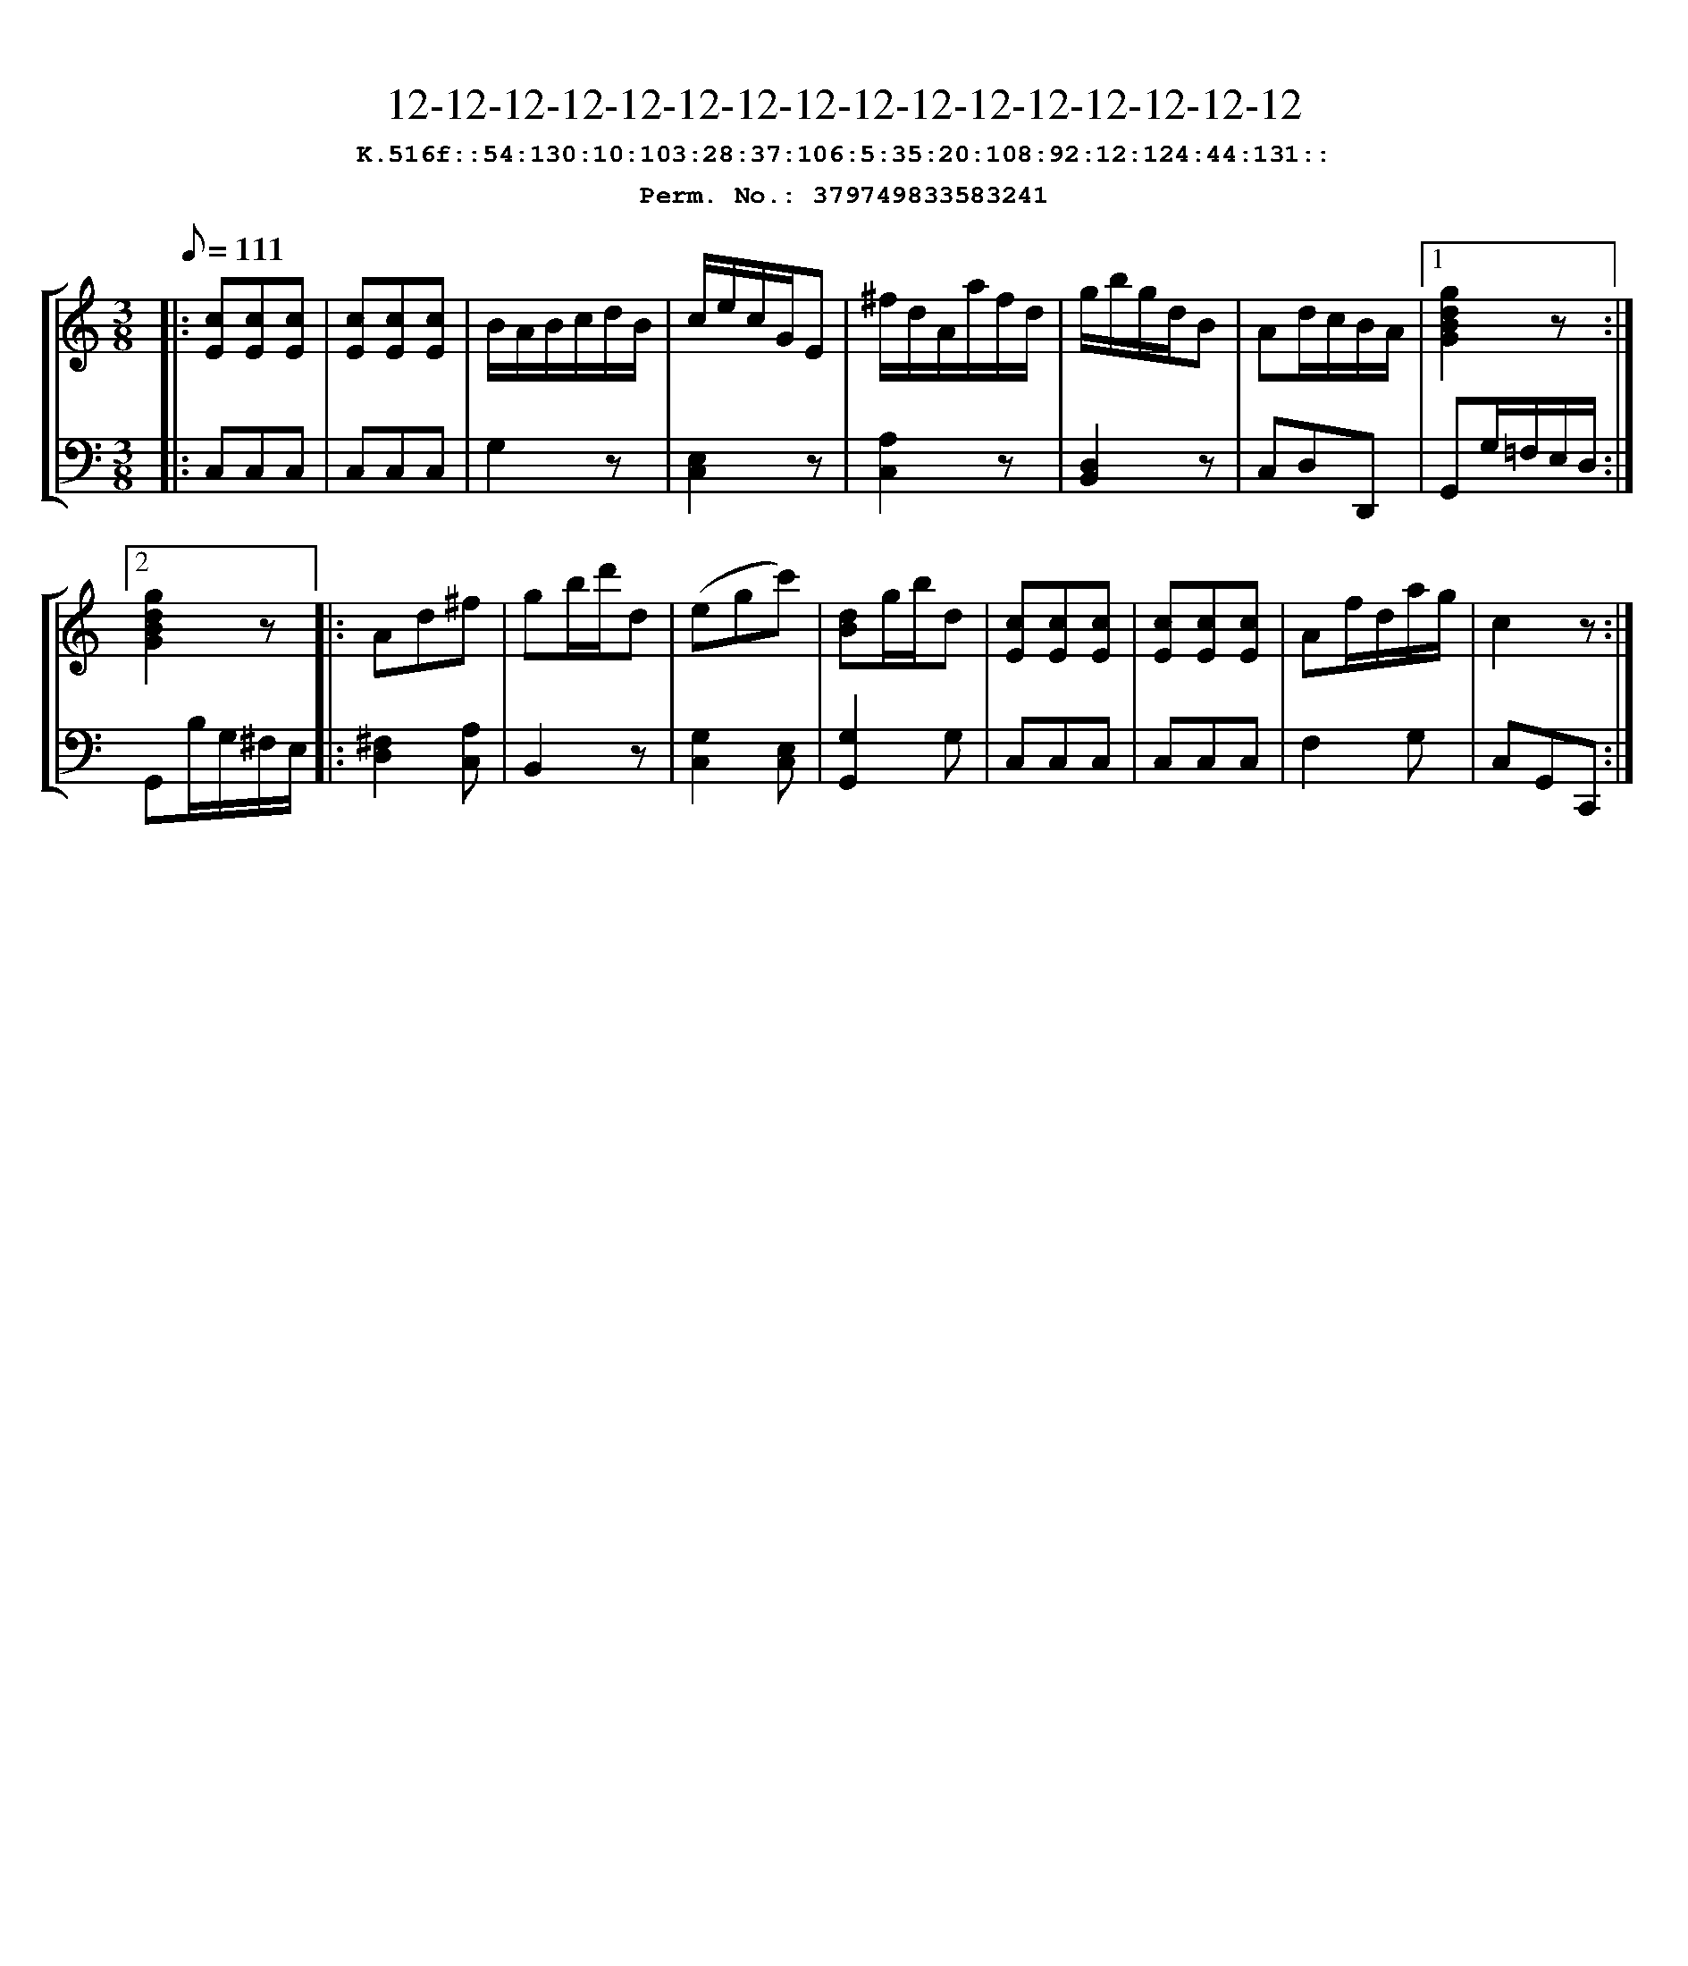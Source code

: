 %%scale 0.88
%%pagewidth 24cm
%%bgcolor white
%%topspace 0
%%composerspace 0
%%leftmargin 0.80cm
%%rightmargin 0.80cm
X:379749833583241
T:12-12-12-12-12-12-12-12-12-12-12-12-12-12-12-12
%%setfont-1 Courier-Bold 12
T:$1K.516f::54:130:10:103:28:37:106:5:35:20:108:92:12:124:44:131::$0
T:$1Perm. No.: 379749833583241$0
M:3/8
L:1/8
Q:1/8=111
%%staves [1 2]
V:1 clef=treble
V:2 clef=bass
K:C
%1
[V:1]|: [cE][cE][cE] |\
[V:2]|: C,C,C,   |\
%2
[V:1] [cE][cE][cE] |\
[V:2] C,C,C,   |\
%3
[V:1] B/A/B/c/d/B/ |\
[V:2] G,2z |\
%4
[V:1] c/e/c/G/E |\
[V:2] [E,2C,2]z |\
%5
[V:1] ^f/d/A/a/f/d/ |\
[V:2] [A,2C,2]z |\
%6
[V:1] g/b/g/d/B |\
[V:2] [D,2B,,2]z |\
%7
[V:1] Ad/c/B/A/ \
[V:2] C,D,D,, \
%8a
[V:1]|1 [g2d2B2G2]z :|2
[V:2]|1 G,,G,/=F,/E,/D,/ :|2
%8b
[V:1] [g2d2B2G2]z |:\
[V:2] G,,B,/G,/^F,/E,/ |:\
%9
[V:1] Ad^f |\
[V:2] [^F,2D,2][A,C,] |\
%10
[V:1] gb/d'/d |\
[V:2] B,,2z |\
%11
[V:1] (egc') |\
[V:2] [G,2C,2][E,C,] |\
%12
[V:1] [dB]g/b/d |\
[V:2] [G,2G,,2]G, |\
%13
[V:1] [cE][cE][cE] |\
[V:2] C,C,C,   |\
%14
[V:1] [cE][cE][cE] |\
[V:2] C,C,C,   |\
%15
[V:1] Af/d/a/g/ |\
[V:2] F,2G, |\
%16
[V:1] c2z :|]
[V:2] C,G,,C,, :|]
